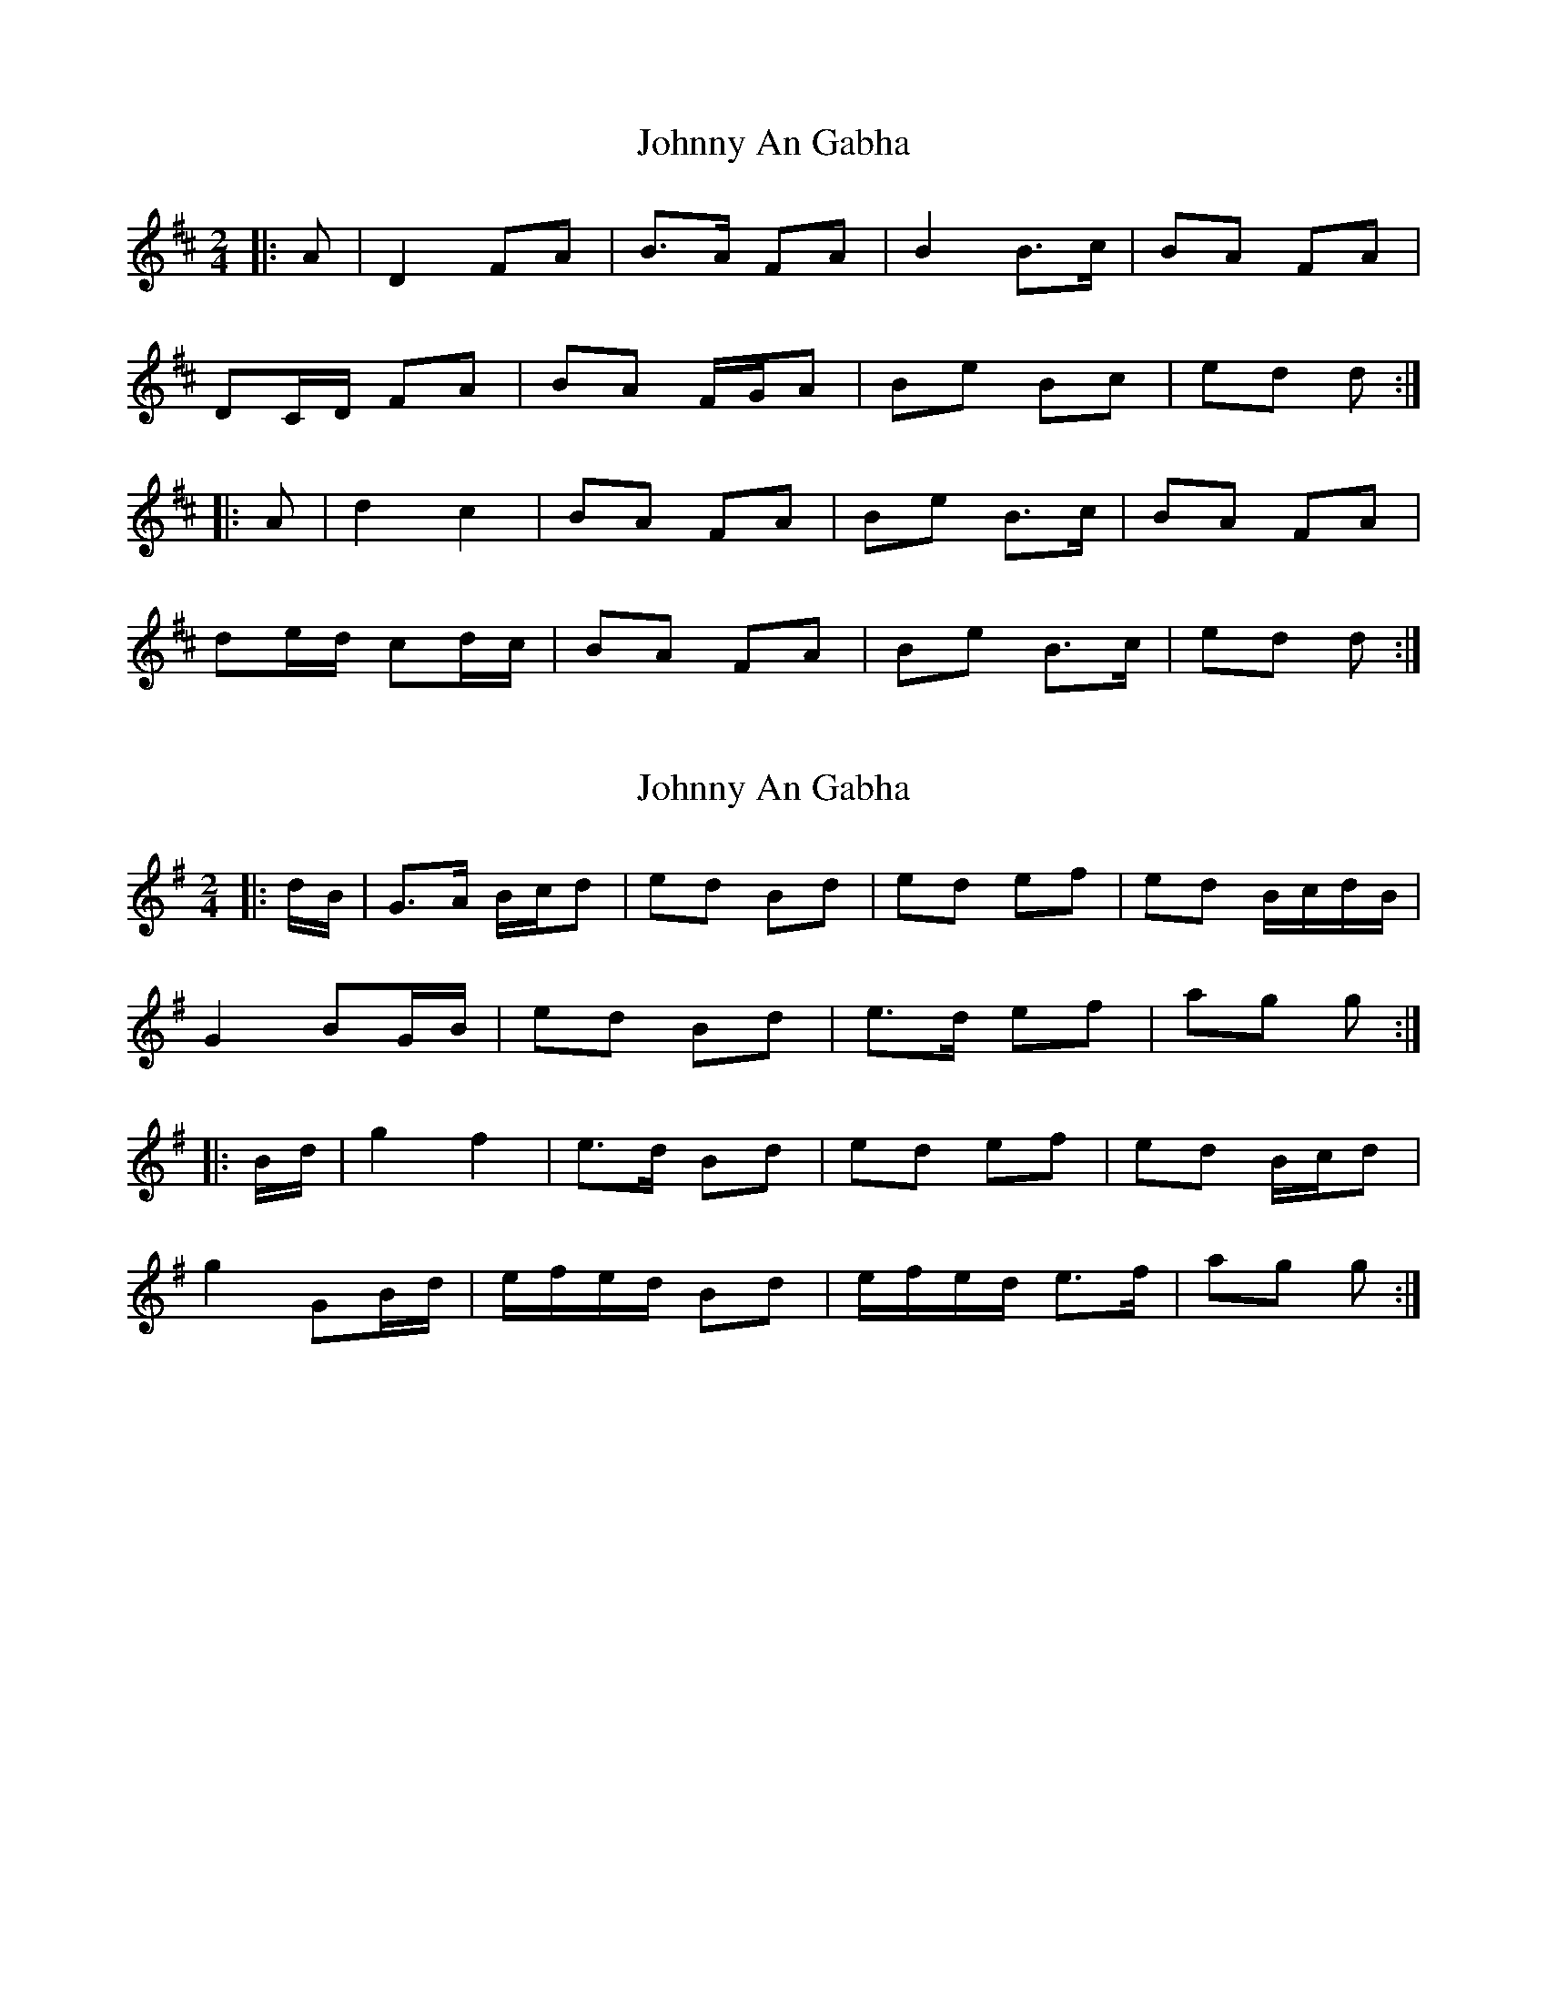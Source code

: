 X: 1
T: Johnny An Gabha
Z: ceolachan
S: https://thesession.org/tunes/4763#setting4763
R: polka
M: 2/4
L: 1/8
K: Dmaj
|: A |D2 FA | B>A FA | B2 B>c | BA FA |
DC/D/ FA | BA F/G/A | Be Bc | ed d :|
|: A |d2 c2 | BA FA | Be B>c | BA FA |
de/d/ cd/c/ | BA FA | Be B>c | ed d :|
X: 2
T: Johnny An Gabha
Z: ceolachan
S: https://thesession.org/tunes/4763#setting17245
R: polka
M: 2/4
L: 1/8
K: Gmaj
|: d/B/ |G>A B/c/d | ed Bd | ed ef | ed B/c/d/B/ |
G2 BG/B/ | ed Bd | e>d ef | ag g :|
|: B/d/ |g2 f2 | e>d Bd | ed ef | ed B/c/d |
g2 GB/d/ | e/f/e/d/ Bd | e/f/e/d/ e>f | ag g :|
X: 3
T: Johnny An Gabha
Z: ceolachan
S: https://thesession.org/tunes/4763#setting21743
R: polka
M: 2/4
L: 1/8
K: Dmaj
|: A |D2 FA | BA FA | Be B>c | BA FA |
D2 FD/F/ | BA FA | Be Bc | ed d :|
|: F/A/ |d2 c2 | BA FA | Be B>c | BA FA |
[1 de/d/ c2 | BA FA | Be B>c | ed d :|
[2 DC/D/ FD/F/ | B>A FG/A/ | B/c/e B>c | ed d |]
X: 4
T: Johnny An Gabha
Z: ceolachan
S: https://thesession.org/tunes/4763#setting21744
R: polka
M: 2/4
L: 1/8
K: Dmaj
|: D2 FA | BA FA | BA Bc | BA FA |
D2 FA | BA FA | BA Bc | d2 d2 :|
|: d2 c2 | BA FA | BA Bc | BA FA |
d2 c2 | BA FA | BA Bc | d2 d2 :|
X: 5
T: Johnny An Gabha
Z: ceolachan
S: https://thesession.org/tunes/4763#setting21745
R: polka
M: 2/4
L: 1/8
K: Gmaj
|: G2 Bd | ed Bd | e2 ef | ed Bd |
G2 Bd | ed Bd | e2 ef | g2 g2 :|
|: g2 f2 | ed Bd | e2 ef | ed Bd |
g2 f2 | ed Bd | e2 ef | g2 g2 :|
